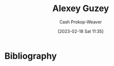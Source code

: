 :PROPERTIES:
:ID:       a0155ece-92f2-4e9c-a9e6-c43c6ad86a20
:LAST_MODIFIED: [2023-09-06 Wed 08:04]
:END:
#+title: Alexey Guzey
#+hugo_custom_front_matter: :slug "a0155ece-92f2-4e9c-a9e6-c43c6ad86a20"
#+author: Cash Prokop-Weaver
#+date: [2023-02-18 Sat 11:35]
#+filetags: :hastodo:person:
* TODO [#4] Flashcards :noexport:
* Bibliography
#+print_bibliography:
